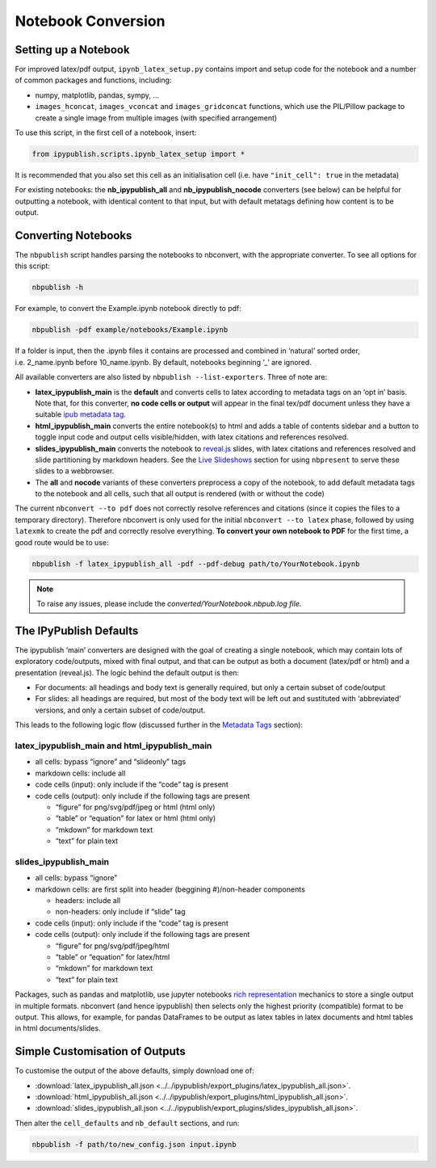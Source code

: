 .. _notebook_conversion:

Notebook Conversion
===================

Setting up a Notebook
---------------------

For improved latex/pdf output, ``ipynb_latex_setup.py`` contains import
and setup code for the notebook and a number of common packages and
functions, including:

-  numpy, matplotlib, pandas, sympy, …
-  ``images_hconcat``, ``images_vconcat`` and ``images_gridconcat``
   functions, which use the PIL/Pillow package to create a single image
   from multiple images (with specified arrangement)

To use this script, in the first cell of a notebook, insert:

.. code:: python

   from ipypublish.scripts.ipynb_latex_setup import *

It is recommended that you also set this cell as an initialisation cell
(i.e. have ``"init_cell": true`` in the metadata)

For existing notebooks: the **nb_ipypublish_all** and
**nb_ipypublish_nocode** converters (see below) can be helpful for
outputting a notebook, with identical content to that input, but with
default metatags defining how content is to be output.

Converting Notebooks
--------------------

The ``nbpublish`` script handles parsing the notebooks to nbconvert, with
the appropriate converter. To see all options for this script:

.. code-block:: console

   nbpublish -h

For example, to convert the Example.ipynb notebook directly to pdf:

.. code-block:: console

   nbpublish -pdf example/notebooks/Example.ipynb

If a folder is input, then the .ipynb files it contains are processed
and combined in ‘natural’ sorted order, i.e. 2_name.ipynb before
10_name.ipynb. By default, notebooks beginning ’_’ are ignored.

All available converters are also listed by ``nbpublish --list-exporters``.
Three of note are:

-  **latex_ipypublish_main** is the **default** and converts cells to
   latex according to metadata tags on an ‘opt in’ basis. Note that, for
   this converter, **no code cells or output** will appear in the final
   tex/pdf document unless they have a suitable `ipub metadata
   tag <#latex-metadata-tags>`__.
-  **html_ipypublish_main** converts the entire notebook(s) to html and
   adds a table of contents sidebar and a button to toggle input code
   and output cells visible/hidden, with latex citations and references
   resolved.
-  **slides_ipypublish_main** converts the notebook to
   `reveal.js <http://lab.hakim.se/reveal-js/#/>`__ slides, with latex
   citations and references resolved and slide partitioning by markdown
   headers. See the `Live Slideshows <#live-slideshows>`__ section for
   using ``nbpresent`` to serve these slides to a webbrowser.
-  The **all** and **nocode** variants of these converters preprocess a
   copy of the notebook, to add default metadata tags to the notebook
   and all cells, such that all output is rendered (with or without the
   code)

The current ``nbconvert --to pdf`` does not correctly resolve references
and citations (since it copies the files to a temporary directory).
Therefore nbconvert is only used for the initial
``nbconvert --to latex`` phase, followed by using ``latexmk`` to create
the pdf and correctly resolve everything. **To convert your own notebook
to PDF** for the first time, a good route would be to use:

.. code-block:: console

   nbpublish -f latex_ipypublish_all -pdf --pdf-debug path/to/YourNotebook.ipynb

.. note::

   To raise any issues, please include the
   `converted/YourNotebook.nbpub.log file`.

The IPyPublish Defaults
-----------------------

The ipypublish ‘main’ converters are designed with the goal of creating
a single notebook, which may contain lots of exploratory code/outputs,
mixed with final output, and that can be output as both a document
(latex/pdf or html) and a presentation (reveal.js). The logic behind the
default output is then:

-  For documents: all headings and body text is generally required, but
   only a certain subset of code/output
-  For slides: all headings are required, but most of the body text will
   be left out and sustituted with ‘abbreviated’ versions, and only a
   certain subset of code/output.

This leads to the following logic flow (discussed further in the
`Metadata Tags <#metadata-tags>`__ section):

latex_ipypublish_main and html_ipypublish_main
~~~~~~~~~~~~~~~~~~~~~~~~~~~~~~~~~~~~~~~~~~~~~~~

-  all cells: bypass “ignore” and “slideonly” tags
-  markdown cells: include all
-  code cells (input): only include if the “code” tag is present
-  code cells (output): only include if the following tags are present

   -  “figure” for png/svg/pdf/jpeg or html (html only)
   -  “table” or “equation” for latex or html (html only)
   -  “mkdown” for markdown text
   -  “text” for plain text

slides_ipypublish_main
~~~~~~~~~~~~~~~~~~~~~~

-  all cells: bypass “ignore”
-  markdown cells: are first split into header (beggining #)/non-header
   components

   -  headers: include all
   -  non-headers: only include if “slide” tag

-  code cells (input): only include if the “code” tag is present
-  code cells (output): only include if the following tags are present

   -  “figure” for png/svg/pdf/jpeg/html
   -  “table” or “equation” for latex/html
   -  “mkdown” for markdown text
   -  “text” for plain text

Packages, such as pandas and matplotlib, use jupyter notebooks `rich
representation <http://ipython.readthedocs.io/en/stable/config/integrating.html#rich-display>`__
mechanics to store a single output in multiple formats. nbconvert (and
hence ipypublish) then selects only the highest priority (compatible)
format to be output. This allows, for example, for pandas DataFrames to
be output as latex tables in latex documents and html tables in html
documents/slides.

Simple Customisation of Outputs
-------------------------------

To customise the output of the above defaults, simply download one of:

- :download:`latex_ipypublish_all.json <../../ipypublish/export_plugins/latex_ipypublish_all.json>`.
- :download:`html_ipypublish_all.json <../../ipypublish/export_plugins/html_ipypublish_all.json>`.
- :download:`slides_ipypublish_all.json <../../ipypublish/export_plugins/slides_ipypublish_all.json>`.

Then alter the ``cell_defaults`` and ``nb_default`` sections, and run:

.. code-block:: console

    nbpublish -f path/to/new_config.json input.ipynb

